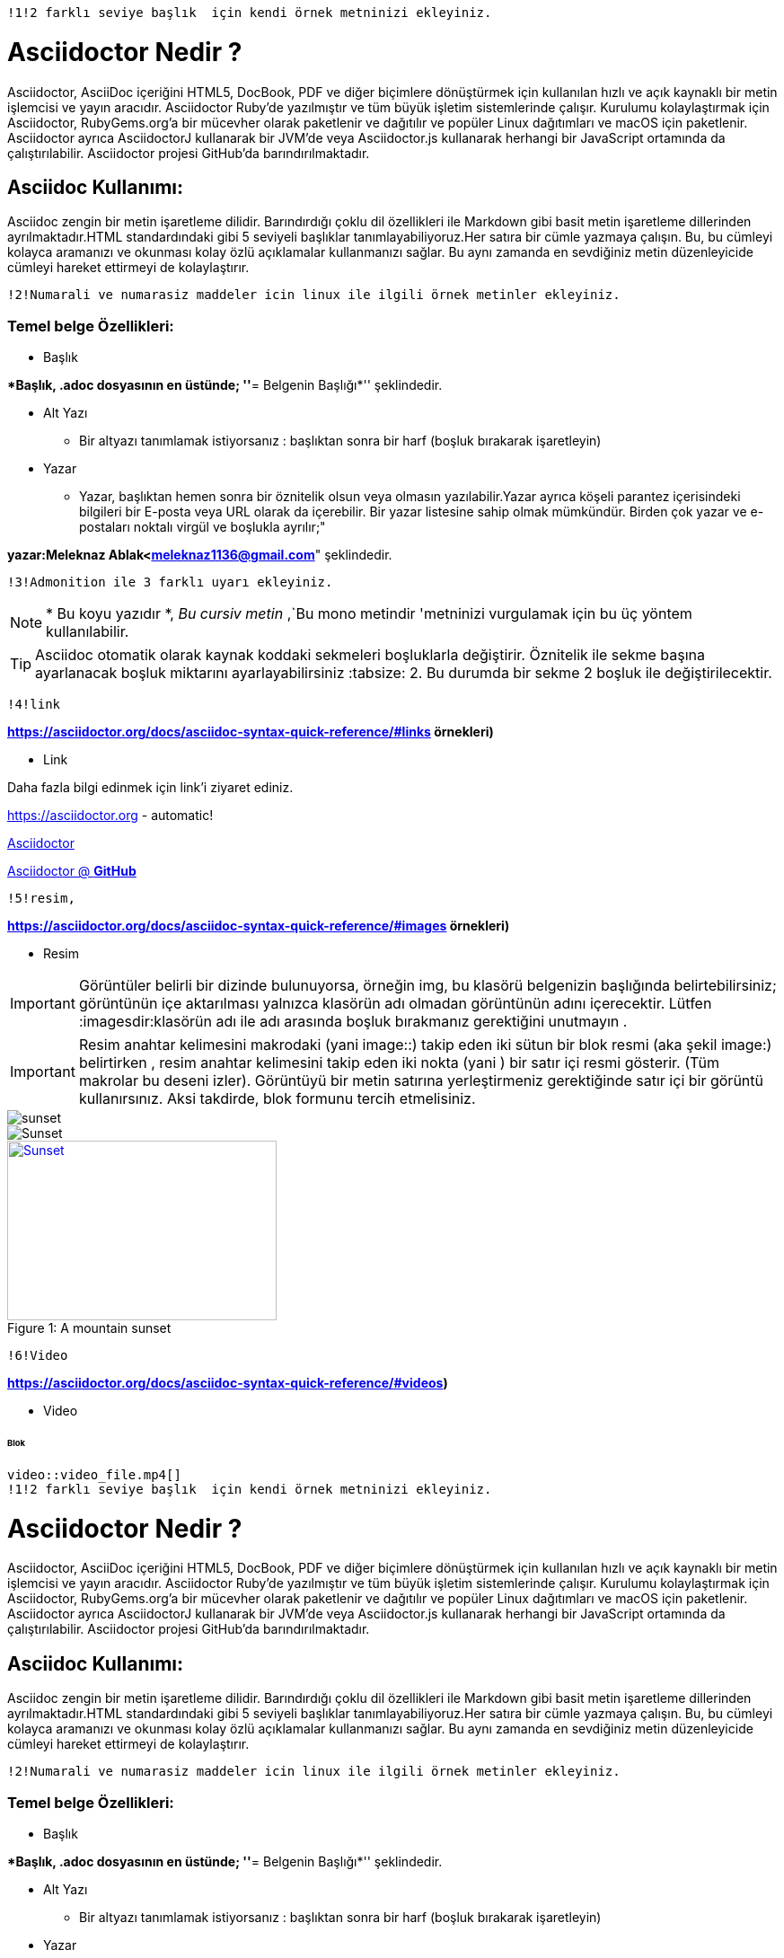  !1!2 farklı seviye başlık  için kendi örnek metninizi ekleyiniz.

= Asciidoctor Nedir ?

Asciidoctor, AsciiDoc içeriğini HTML5, DocBook, PDF ve diğer biçimlere dönüştürmek için kullanılan hızlı ve açık kaynaklı bir metin işlemcisi ve yayın aracıdır. Asciidoctor Ruby'de yazılmıştır ve tüm büyük işletim sistemlerinde çalışır. Kurulumu kolaylaştırmak için Asciidoctor, RubyGems.org'a bir mücevher olarak paketlenir ve dağıtılır ve popüler Linux dağıtımları ve macOS için paketlenir. Asciidoctor ayrıca AsciidoctorJ kullanarak bir JVM'de veya Asciidoctor.js kullanarak herhangi bir JavaScript ortamında da çalıştırılabilir. Asciidoctor projesi GitHub'da barındırılmaktadır.

== Asciidoc Kullanımı:
Asciidoc zengin bir metin işaretleme dilidir. Barındırdığı çoklu dil özellikleri ile Markdown gibi basit metin işaretleme dillerinden ayrılmaktadır.HTML standardındaki gibi 5 seviyeli başlıklar tanımlayabiliyoruz.Her satıra bir cümle yazmaya çalışın. Bu, bu cümleyi kolayca aramanızı ve okunması kolay özlü açıklamalar kullanmanızı sağlar. Bu aynı zamanda en sevdiğiniz metin düzenleyicide cümleyi hareket ettirmeyi de kolaylaştırır.

 !2!Numarali ve numarasiz maddeler icin linux ile ilgili örnek metinler ekleyiniz.

=== Temel belge Özellikleri:

* Başlık

**Başlık, .adoc dosyasının en üstünde;
''*= Belgenin Başlığı*'' şeklindedir.

* Alt Yazı

** Bir altyazı tanımlamak istiyorsanız :  başlıktan sonra bir harf (boşluk bırakarak işaretleyin)

* Yazar

** Yazar, başlıktan hemen sonra bir öznitelik olsun veya olmasın yazılabilir.Yazar ayrıca köşeli parantez içerisindeki bilgileri bir E-posta veya URL olarak da içerebilir. Bir yazar listesine sahip olmak mümkündür. Birden çok yazar ve e-postaları noktalı virgül ve boşlukla ayrılır;"

*yazar:Meleknaz Ablak<meleknaz1136@gmail.com*" şeklindedir.

 !3!Admonition ile 3 farklı uyarı ekleyiniz.

NOTE:  * Bu koyu yazıdır *, _Bu cursiv metin_ ,`Bu mono metindir 'metninizi vurgulamak için bu üç yöntem kullanılabilir.

TIP: Asciidoc otomatik olarak kaynak koddaki sekmeleri boşluklarla değiştirir. Öznitelik ile sekme başına ayarlanacak boşluk miktarını ayarlayabilirsiniz :tabsize: 2. Bu durumda bir sekme 2 boşluk ile değiştirilecektir.

 !4!link
 
:homepage: https://asciidoctor.org
 
*https://asciidoctor.org/docs/asciidoc-syntax-quick-reference/#links örnekleri)*

* Link

Daha fazla bilgi edinmek için link'i ziyaret ediniz.

https://asciidoctor.org - automatic!

https://asciidoctor.org[Asciidoctor]

https://github.com/asciidoctor[Asciidoctor @ *GitHub*]

 !5!resim, 
 
*https://asciidoctor.org/docs/asciidoc-syntax-quick-reference/#images örnekleri)* 

* Resim

IMPORTANT: Görüntüler belirli bir dizinde bulunuyorsa, örneğin img, bu klasörü belgenizin başlığında belirtebilirsiniz; görüntünün içe aktarılması yalnızca klasörün adı olmadan görüntünün adını içerecektir. Lütfen :imagesdir:klasörün adı ile adı arasında boşluk bırakmanız gerektiğini unutmayın .

IMPORTANT: Resim anahtar kelimesini makrodaki (yani image::) takip eden iki sütun bir blok resmi (aka şekil image:) belirtirken , resim anahtar kelimesini takip eden iki nokta (yani ) bir satır içi resmi gösterir. (Tüm makrolar bu deseni izler). Görüntüyü bir metin satırına yerleştirmeniz gerektiğinde satır içi bir görüntü kullanırsınız. Aksi takdirde, blok formunu tercih etmelisiniz.

image::sunset.jpg[]

image::sunset.jpg[Sunset]

.A mountain sunset
[#img-sunset]
[caption="Figure 1: ",link=https://www.flickr.com/photos/javh/5448336655]
image::sunset.jpg[Sunset,300,200]


 !6!Video 
 
*https://asciidoctor.org/docs/asciidoc-syntax-quick-reference/#videos)*

* Video

====== Blok

 video::video_file.mp4[]
 !1!2 farklı seviye başlık  için kendi örnek metninizi ekleyiniz.

= Asciidoctor Nedir ?

Asciidoctor, AsciiDoc içeriğini HTML5, DocBook, PDF ve diğer biçimlere dönüştürmek için kullanılan hızlı ve açık kaynaklı bir metin işlemcisi ve yayın aracıdır. Asciidoctor Ruby'de yazılmıştır ve tüm büyük işletim sistemlerinde çalışır. Kurulumu kolaylaştırmak için Asciidoctor, RubyGems.org'a bir mücevher olarak paketlenir ve dağıtılır ve popüler Linux dağıtımları ve macOS için paketlenir. Asciidoctor ayrıca AsciidoctorJ kullanarak bir JVM'de veya Asciidoctor.js kullanarak herhangi bir JavaScript ortamında da çalıştırılabilir. Asciidoctor projesi GitHub'da barındırılmaktadır.

== Asciidoc Kullanımı:
Asciidoc zengin bir metin işaretleme dilidir. Barındırdığı çoklu dil özellikleri ile Markdown gibi basit metin işaretleme dillerinden ayrılmaktadır.HTML standardındaki gibi 5 seviyeli başlıklar tanımlayabiliyoruz.Her satıra bir cümle yazmaya çalışın. Bu, bu cümleyi kolayca aramanızı ve okunması kolay özlü açıklamalar kullanmanızı sağlar. Bu aynı zamanda en sevdiğiniz metin düzenleyicide cümleyi hareket ettirmeyi de kolaylaştırır.

 !2!Numarali ve numarasiz maddeler icin linux ile ilgili örnek metinler ekleyiniz.

=== Temel belge Özellikleri:

* Başlık

**Başlık, .adoc dosyasının en üstünde;
''*= Belgenin Başlığı*'' şeklindedir.

* Alt Yazı

** Bir altyazı tanımlamak istiyorsanız :  başlıktan sonra bir harf (boşluk bırakarak işaretleyin)

* Yazar

** Yazar, başlıktan hemen sonra bir öznitelik olsun veya olmasın yazılabilir.Yazar ayrıca köşeli parantez içerisindeki bilgileri bir E-posta veya URL olarak da içerebilir. Bir yazar listesine sahip olmak mümkündür. Birden çok yazar ve e-postaları noktalı virgül ve boşlukla ayrılır;"

*yazar:Meleknaz Ablak<meleknaz1136@gmail.com*" şeklindedir.

 !3!Admonition ile 3 farklı uyarı ekleyiniz.

NOTE:  * Bu koyu yazıdır *, _Bu cursiv metin_ ,`Bu mono metindir 'metninizi vurgulamak için bu üç yöntem kullanılabilir.

TIP: Asciidoc otomatik olarak kaynak koddaki sekmeleri boşluklarla değiştirir. Öznitelik ile sekme başına ayarlanacak boşluk miktarını ayarlayabilirsiniz :tabsize: 2. Bu durumda bir sekme 2 boşluk ile değiştirilecektir.

 !4!link
 
:homepage: https://asciidoctor.org
 
*https://asciidoctor.org/docs/asciidoc-syntax-quick-reference/#links örnekleri)*

* Link

Daha fazla bilgi edinmek için link'i ziyaret ediniz.

https://asciidoctor.org - automatic!

https://asciidoctor.org[Asciidoctor]

https://github.com/asciidoctor[Asciidoctor @ *GitHub*]

 !5!resim, 
 
*https://asciidoctor.org/docs/asciidoc-syntax-quick-reference/#images örnekleri)* 

* Resim

IMPORTANT: Görüntüler belirli bir dizinde bulunuyorsa, örneğin img, bu klasörü belgenizin başlığında belirtebilirsiniz; görüntünün içe aktarılması yalnızca klasörün adı olmadan görüntünün adını içerecektir. Lütfen :imagesdir:klasörün adı ile adı arasında boşluk bırakmanız gerektiğini unutmayın .

IMPORTANT: Resim anahtar kelimesini makrodaki (yani image::) takip eden iki sütun bir blok resmi (aka şekil image:) belirtirken , resim anahtar kelimesini takip eden iki nokta (yani ) bir satır içi resmi gösterir. (Tüm makrolar bu deseni izler). Görüntüyü bir metin satırına yerleştirmeniz gerektiğinde satır içi bir görüntü kullanırsınız. Aksi takdirde, blok formunu tercih etmelisiniz.

image::sunset.jpg[]

image::sunset.jpg[Sunset]

.A mountain sunset
[#img-sunset]
[caption="Figure 1: ",link=https://www.flickr.com/photos/javh/5448336655]
image::sunset.jpg[Sunset,300,200]


 !6!Video 
 
*https://asciidoctor.org/docs/asciidoc-syntax-quick-reference/#videos)*

* Video

====== Blok

 video::video_file.mp4[]

 video::video_file.mp4[width=640, start=60, end=140, options=autoplay]

====== Gömülü youtube videosu
 
 video::rPQoq7ThGAU[youtube]
 
====== Gömülü vimeo videosu
 
 video::67480300[vimeo]
 
 * KOD

 !7!C++ kaynak kod
 
*https://asciidoctor.org/docs/asciidoc-syntax-quick-reference/#source-code)*
 
.Editable.c++
[source,c++]
----
 
#include<iostream> // <1>

int main() ;;<2>

{ // <3>

cout<<"hello world"<<endl; # <4>

return 0; ;; <5>

} // <6>
----

<1> Burası direk olarak ön işlemci olarak bilinir.Derleyiciye bir dosya yerleştirme talimati verir.Bu dosya iostream kütüphanesi için gerekli kodları içerir.Bu kütüphane input,output kullanmaya izin veren kodları içerir. 

<2> Her C++ programı main isimli metoda sahip olmalıdır.Burası uygulamanın başlangıç noktasıdır.Kodlar yorumlanmaya bu satırdan başlanır.int kelimesi metodun dönüş tipidir.

<3> C++ da metodların gövdesi bu karakter ile başlar.

<4> Bu kod cout methodunu kullanır.cout ekrana hello world yazdırır.:: ise cout’un std isim uzayına ait olduğunu belirtir.

<5>  Bir metodun çağırana geri dönmesi gerektiği zaman,return deyimi o metodu bitirmek için kullanılır.Bu örnekte döndürülen tamsayı değeri sıfırdır.Program bu noktaya gelirse 0 dönmesi demek programın doğru çalıştığını gösterir.

<6> Bu karakter main metodunun gövdesini kapatır ve derleyeici metodun nerde bittiğini bilir.Metoddan farklı olarak bazı işlevler içinde kullanılır.


* Tablo

 !8!tablo  
 
https://asciidoctor.org/docs/asciidoc-syntax-quick-reference/#tables)
eklemeniz gerekir. 


.AsciiDoc
[width="100%",options="header,footer"]
|====================
Sütun  1 Adı 
Sütun  2 Adı

|Sütun 1'deki hücre, satır 1
|Sütun 2'deki hücre, satır 1

|Sütun 1'deki hücre, satır 2
|Sütun 2'deki hücre, satır 2
|====================
                              
 

 
 
 
 
 
 
 
 
 
 
 
 
 
 
 




 
 
 
 
 
 
 
 
 
 
 
 
 
 
 




